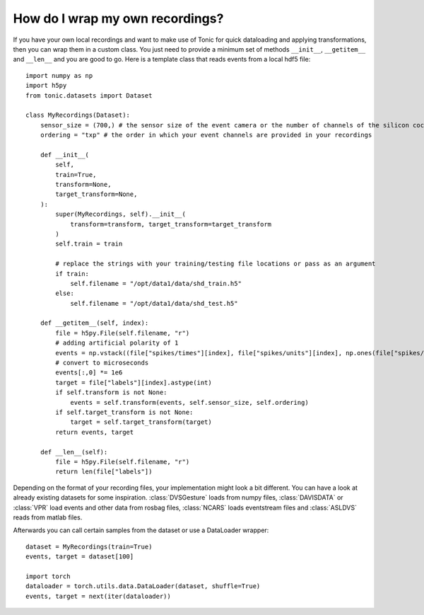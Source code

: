 How do I wrap my own recordings?
================================
If you have your own local recordings and want to make use of Tonic for quick dataloading and applying transformations, then you can wrap them in a custom class. You just need to provide a minimum set of methods ``__init__``, ``__getitem__`` and ``__len__`` and you are good to go. Here is a template class that reads events from a local hdf5 file:
::

  import numpy as np
  import h5py
  from tonic.datasets import Dataset

  class MyRecordings(Dataset):
      sensor_size = (700,) # the sensor size of the event camera or the number of channels of the silicon cochlear that was used
      ordering = "txp" # the order in which your event channels are provided in your recordings

      def __init__(
          self,
          train=True,
          transform=None,
          target_transform=None,
      ):
          super(MyRecordings, self).__init__(
              transform=transform, target_transform=target_transform
          )
          self.train = train

          # replace the strings with your training/testing file locations or pass as an argument
          if train:
              self.filename = "/opt/data1/data/shd_train.h5"
          else:
              self.filename = "/opt/data1/data/shd_test.h5"

      def __getitem__(self, index):
          file = h5py.File(self.filename, "r")
          # adding artificial polarity of 1
          events = np.vstack((file["spikes/times"][index], file["spikes/units"][index], np.ones(file["spikes/times"][index].shape[0]))).T
          # convert to microseconds
          events[:,0] *= 1e6
          target = file["labels"][index].astype(int)
          if self.transform is not None:
              events = self.transform(events, self.sensor_size, self.ordering)
          if self.target_transform is not None:
              target = self.target_transform(target)
          return events, target

      def __len__(self):
          file = h5py.File(self.filename, "r")
          return len(file["labels"])

Depending on the format of your recording files, your implementation might look a bit different. You can have a look at already existing datasets for some inspiration. :class:`DVSGesture` loads from numpy files, :class:`DAVISDATA` or :class:`VPR` load events and other data from rosbag files, :class:`NCARS` loads eventstream files and :class:`ASLDVS` reads from matlab files.

Afterwards you can call certain samples from the dataset or use a DataLoader wrapper:
::

  dataset = MyRecordings(train=True)
  events, target = dataset[100]

  import torch
  dataloader = torch.utils.data.DataLoader(dataset, shuffle=True)
  events, target = next(iter(dataloader))
